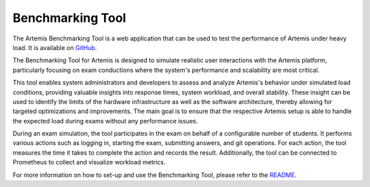 Benchmarking Tool
=================

The Artemis Benchmarking Tool is a web application that can be used to test the performance of Artemis under heavy load.
It is available on `GitHub <https://github.com/ls1intum/Artemis-Benchmarking>`_.

The Benchmarking Tool for Artemis is designed to simulate realistic user interactions with the Artemis platform,
particularly focusing on exam conductions where the system's performance and scalability are most critical.

This tool enables system administrators and developers to assess and analyze Artemis's behavior under simulated load conditions,
providing valuable insights into response times, system workload, and overall stability.
These insight can be used to identify the limits of the hardware infrastructure as well as the software architecture,
thereby allowing for targeted optimizations and improvements.
The main goal is to ensure that the respective Artemis setup is able to handle the expected load during exams without any performance issues.

During an exam simulation, the tool participates in the exam on behalf of a configurable number of students.
It performs various actions such as logging in, starting the exam, submitting answers, and git operations.
For each action, the tool measures the time it takes to complete the action and records the result.
Additionally, the tool can be connected to Prometheus to collect and visualize workload metrics.

For more information on how to set-up and use the Benchmarking Tool, please refer to the `README <https://github.com/ls1intum/Artemis-Benchmarking?tab=readme-ov-file#artemis-benchmarking-tool>`_.
